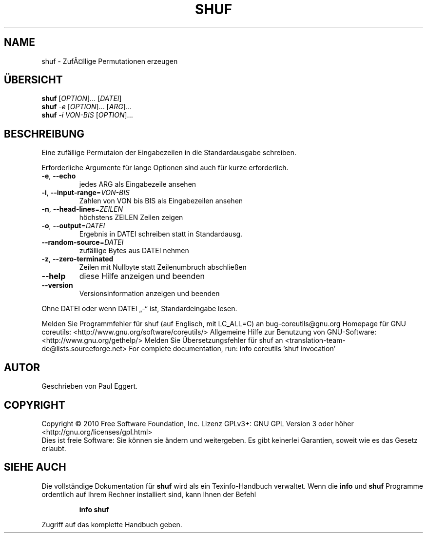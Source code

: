 .\" DO NOT MODIFY THIS FILE!  It was generated by help2man 1.38.2.
.TH SHUF "1" "April 2010" "GNU coreutils 8.5" "Benutzerkommandos"
.SH NAME
shuf \- ZufÃ¤llige Permutationen erzeugen
.SH ÜBERSICHT
.B shuf
[\fIOPTION\fR]... [\fIDATEI\fR]
.br
.B shuf
\fI-e \fR[\fIOPTION\fR]... [\fIARG\fR]...
.br
.B shuf
\fI-i VON-BIS \fR[\fIOPTION\fR]...
.SH BESCHREIBUNG
Eine zufällige Permutaion der Eingabezeilen in die Standardausgabe schreiben.
.PP
Erforderliche Argumente für lange Optionen sind auch für kurze erforderlich.
.TP
\fB\-e\fR, \fB\-\-echo\fR
jedes ARG als Eingabezeile ansehen
.TP
\fB\-i\fR, \fB\-\-input\-range\fR=\fIVON\-BIS\fR
Zahlen von VON bis BIS als Eingabezeilen ansehen
.TP
\fB\-n\fR, \fB\-\-head\-lines\fR=\fIZEILEN\fR
höchstens ZEILEN Zeilen zeigen
.TP
\fB\-o\fR, \fB\-\-output\fR=\fIDATEI\fR
Ergebnis in DATEI schreiben statt in Standardausg.
.TP
\fB\-\-random\-source\fR=\fIDATEI\fR
zufällige Bytes aus DATEI nehmen
.TP
\fB\-z\fR, \fB\-\-zero\-terminated\fR
Zeilen mit Nullbyte statt Zeilenumbruch abschließen
.TP
\fB\-\-help\fR
diese Hilfe anzeigen und beenden
.TP
\fB\-\-version\fR
Versionsinformation anzeigen und beenden
.PP
Ohne DATEI oder wenn DATEI „\-“ ist, Standardeingabe lesen.
.PP
Melden Sie Programmfehler für shuf (auf Englisch, mit LC_ALL=C) an bug\-coreutils@gnu.org
Homepage für GNU coreutils: <http://www.gnu.org/software/coreutils/>
Allgemeine Hilfe zur Benutzung von GNU\-Software: <http://www.gnu.org/gethelp/>
Melden Sie Übersetzungsfehler für shuf an <translation\-team\-de@lists.sourceforge.net>
For complete documentation, run: info coreutils 'shuf invocation'
.SH AUTOR
Geschrieben von Paul Eggert.
.SH COPYRIGHT
Copyright \(co 2010 Free Software Foundation, Inc.
Lizenz GPLv3+: GNU GPL Version 3 oder höher <http://gnu.org/licenses/gpl.html>
.br
Dies ist freie Software: Sie können sie ändern und weitergeben.
Es gibt keinerlei Garantien, soweit wie es das Gesetz erlaubt.
.SH "SIEHE AUCH"
Die vollständige Dokumentation für
.B shuf
wird als ein Texinfo-Handbuch verwaltet. Wenn die
.B info
und
.B shuf
Programme ordentlich auf Ihrem Rechner installiert sind, kann Ihnen der
Befehl
.IP
.B info shuf
.PP
Zugriff auf das komplette Handbuch geben.
